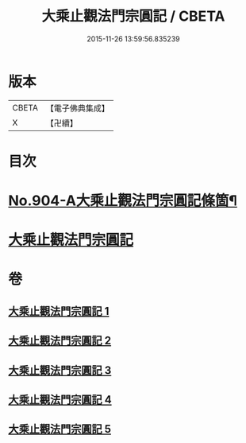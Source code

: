 #+TITLE: 大乘止觀法門宗圓記 / CBETA
#+DATE: 2015-11-26 13:59:56.835239
* 版本
 |     CBETA|【電子佛典集成】|
 |         X|【卍續】    |

* 目次
* [[file:KR6d0153_001.txt::001-0506b1][No.904-A大乘止觀法門宗圓記條箇¶]]
* [[file:KR6d0153_001.txt::0511b3][大乘止觀法門宗圓記]]
* 卷
** [[file:KR6d0153_001.txt][大乘止觀法門宗圓記 1]]
** [[file:KR6d0153_002.txt][大乘止觀法門宗圓記 2]]
** [[file:KR6d0153_003.txt][大乘止觀法門宗圓記 3]]
** [[file:KR6d0153_004.txt][大乘止觀法門宗圓記 4]]
** [[file:KR6d0153_005.txt][大乘止觀法門宗圓記 5]]
